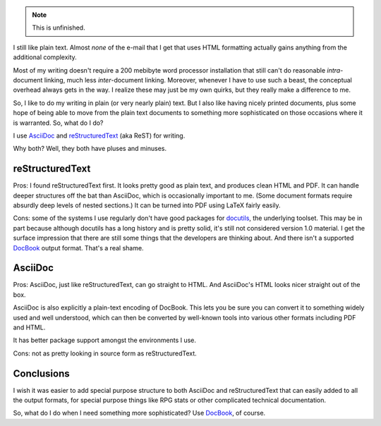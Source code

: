 .. title: Plain Text Markup
.. slug: plain-text-markup
.. date: 2008-07-08 17:39:48 UTC-05:00
.. tags: asciidoc,restructuredtext,plain text,markup
.. category: computer
.. link: 
.. description: 
.. type: text


.. Note:: This is unfinished.

I still like plain text.  Almost *none* of the e-mail that I get that
uses HTML formatting actually gains anything from the additional
complexity.

Most of my writing doesn't require a 200 mebibyte word processor
installation that still can't do reasonable *intra*-document linking,
much less *inter*-document linking.  Moreover, whenever I have to use
such a beast, the conceptual overhead always gets in the way.  I
realize these may just be my own quirks, but they really make a
difference to me.

So, I like to do my writing in plain (or very nearly plain) text.  But
I also like having nicely printed documents, plus some hope of being
able to move from the plain text documents to something more
sophisticated on those occasions where it is warranted.  So, what do I
do?

I use AsciiDoc_ and reStructuredText_ (aka ReST) for writing.  

Why both?  Well, they both have pluses and minuses.

reStructuredText
================

Pros: I found reStructuredText first.  It looks pretty good as plain
text, and produces clean HTML and PDF.  It can handle deeper
structures off the bat than AsciiDoc, which is occasionally important
to me.  (Some document formats require absurdly deep levels of nested
sections.)  It can be turned into PDF using LaTeX fairly easily.

Cons: some of the systems I use regularly don't have good packages for
docutils_, the underlying toolset.  This may be in part because
although docutils has a long history and is pretty solid, it's still
not considered version 1.0 material.  I get the surface impression
that there are still some things that the developers are thinking
about.  And there isn't a supported DocBook_ output format.  That's a
real shame.


AsciiDoc
========

Pros: AsciiDoc, just like reStructuredText, can go straight to HTML.
And AsciiDoc's HTML looks nicer straight out of the box.

AsciiDoc is also explicitly a plain-text encoding of DocBook.  This
lets you be sure you can convert it to something widely used and well
understood, which can then be converted by well-known tools into
various other formats including PDF and HTML.

It has better package support amongst the environments I use.

Cons: not as pretty looking in source form as reStructuredText.

Conclusions
===========

I wish it was easier to add special purpose structure to both AsciiDoc
and reStructuredText that can easily added to all the output formats,
for special purpose things like RPG stats or other complicated
technical documentation.

So, what do I do when I need something more sophisticated?  Use
DocBook_, of course.



.. _AsciiDoc: http://www.methods.co.nz/asciidoc/
.. _reStructuredText: https://docutils.sourceforge.io/rst.html
.. _docutils: http://docutils.sourceforge.net/
.. _DocBook: link://slug/docbook
